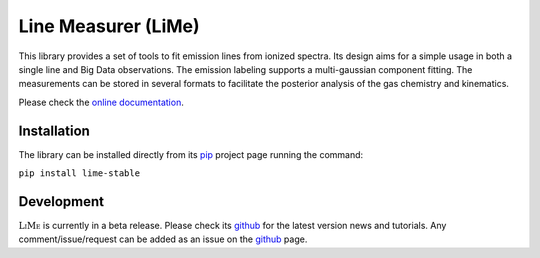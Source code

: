 ####################
Line Measurer (LiMe)
####################

This library provides a set of tools to fit emission lines from ionized spectra. Its design aims for a simple usage in both
a single line and Big Data observations. The emission labeling supports a multi-gaussian component fitting.
The measurements can be stored in several formats to facilitate the posterior analysis of the gas chemistry and kinematics.

Please check the `online documentation <https://lime-stable.readthedocs.io/>`_.

Installation
============

The library can be installed directly from its pip_ project page running the command:

``pip install lime-stable``

Development
===========

:math:`\textsc{LiMe}` is currently in a beta release. Please check its github_ for the latest version news and tutorials.
Any comment/issue/request can be added as an issue on the github_ page.

.. _pip: https://pypi.org/project/lime-stable/
.. _github: https://github.com/Vital-Fernandez/lime

